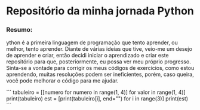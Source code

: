 * Repositório da minha jornada Python

*** Resumo:
ython é a primeira linguagem de programação que tento aprender, ou melhor, tento aprender. Diante de várias ideias que tive, veio-me um desejo de aprender e criar, então decidi iniciar o aprendizado e criar este repositório para que, posteriormente, eu possa ver meu próprio progresso. Sinta-se a vontade para corrigir os meus códigos de exercícios, como estou aprendendo, muitas resoluções podem ser ineficientes, porém, caso queira, você pode melhorar o código para me ajudar.

```
tabuleiro = [[numero for numero in range(1, 4)] for valor in range(1, 4)]
print(tabuleiro)
est = [print(tabuleiro[i], end="\n") for i in range(3)]
print(est)
```
